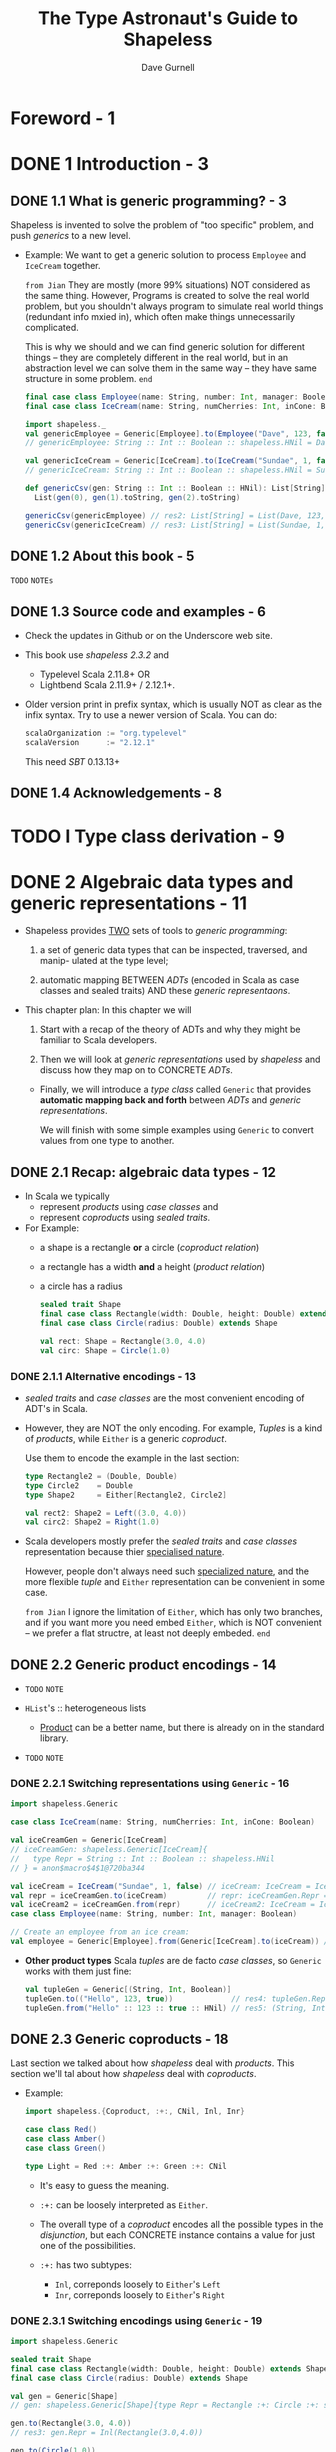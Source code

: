 #+TITLE: The Type Astronaut's Guide to Shapeless
#+AUTHOR: Dave Gurnell
#+FORWARD BY: Miles Sabin
#+COPYRIGHT: 2016 - April 2017
#+PUBLISHER: Underscore Consulting LLP, Brighton, UK.
#+STARTUP: entitiespretty

* Table of Contents                                      :TOC_4_org:noexport:
- [[Foreword - 1][Foreword - 1]]
- [[1 Introduction - 3][1 Introduction - 3]]
  - [[1.1 What is generic programming? - 3][1.1 What is generic programming? - 3]]
  - [[1.2 About this book - 5][1.2 About this book - 5]]
  - [[1.3 Source code and examples - 6][1.3 Source code and examples - 6]]
  - [[1.4 Acknowledgements - 8][1.4 Acknowledgements - 8]]
- [[I Type class derivation - 9][I Type class derivation - 9]]
- [[2 Algebraic data types and generic representations - 11][2 Algebraic data types and generic representations - 11]]
  - [[2.1 Recap: algebraic data types - 12][2.1 Recap: algebraic data types - 12]]
    - [[2.1.1 Alternative encodings - 13][2.1.1 Alternative encodings - 13]]
  - [[2.2 Generic product encodings - 14][2.2 Generic product encodings - 14]]
    - [[2.2.1 Switching representations using ~Generic~ - 16][2.2.1 Switching representations using ~Generic~ - 16]]
  - [[2.3 Generic coproducts - 18][2.3 Generic coproducts - 18]]
    - [[2.3.1 Switching encodings using ~Generic~ - 19][2.3.1 Switching encodings using ~Generic~ - 19]]
  - [[2.4 Summary - 19][2.4 Summary - 19]]
- [[3 Automatically deriving type class instances - 21][3 Automatically deriving type class instances - 21]]
  - [[3.1 Recap: type classes - 21][3.1 Recap: type classes - 21]]
    - [[3.1.1 Resolving instances - 23][3.1.1 Resolving instances - 23]]
    - [[3.1.2 Idiomatic type class definitions - 24][3.1.2 Idiomatic type class definitions - 24]]
  - [[3.2 Deriving instances for products - 26][3.2 Deriving instances for products - 26]]
    - [[3.2.1 Instances for ~HList~'s - 27][3.2.1 Instances for ~HList~'s - 27]]
    - [[3.2.2 Instances for concrete products - 28][3.2.2 Instances for concrete products - 28]]
    - [[3.2.3 So what are the downsides? - 31][3.2.3 So what are the downsides? - 31]]
  - [[3.3 Deriving instances for coproducts - 32][3.3 Deriving instances for coproducts - 32]]
    - [[3.3.1 Aligning CSV output - 34 =TODO=][3.3.1 Aligning CSV output - 34 =TODO=]]
  - [[3.4 Deriving instances for recursive types - 34][3.4 Deriving instances for recursive types - 34]]
    - [[3.4.1 Implicit divergence - 35][3.4.1 Implicit divergence - 35]]
    - [[3.4.2 ~Lazy~ - 36][3.4.2 ~Lazy~ - 36]]
  - [[3.5 Debugging implicit resolution - 37][3.5 Debugging implicit resolution - 37]]
    - [[3.5.1 Debugging using ~implicitly~ - 38][3.5.1 Debugging using ~implicitly~ - 38]]
    - [[3.5.2 Debugging using ~reify~ - 39][3.5.2 Debugging using ~reify~ - 39]]
  - [[3.6 Summary - 39][3.6 Summary - 39]]
- [[4 Working with types and implicits - 41][4 Working with types and implicits - 41]]
  - [[4.1 Dependent types - 41][4.1 Dependent types - 41]]
  - [[4.2 Dependently typed functions - 43][4.2 Dependently typed functions - 43]]
  - [[4.3 Chaining dependent functions - 47][4.3 Chaining dependent functions - 47]]
  - [[4.4 Summary - 49][4.4 Summary - 49]]
- [[5 Accessing names during implicit derivation - 51][5 Accessing names during implicit derivation - 51]]
  - [[5.1 Literal types - 51][5.1 Literal types - 51]]
  - [[5.2 Type tagging and phantom types - 54][5.2 Type tagging and phantom types - 54]]
    - [[5.2.1 Records and ~LabelledGeneric~ - 57][5.2.1 Records and ~LabelledGeneric~ - 57]]
  - [[5.3 Deriving product instances with ~LabelledGeneric~ - 57][5.3 Deriving product instances with ~LabelledGeneric~ - 57]]
    - [[5.3.1 Instances for ~HList~'s - 60][5.3.1 Instances for ~HList~'s - 60]]
    - [[5.3.2 Instances for concrete products - 62][5.3.2 Instances for concrete products - 62]]
  - [[5.4 Deriving coproduct instances with ~LabelledGeneric~ - 63][5.4 Deriving coproduct instances with ~LabelledGeneric~ - 63]]
  - [[5.5 Summary - 65][5.5 Summary - 65]]
- [[II Shapeless ops - 67][II Shapeless ops - 67]]
- [[6 Working with ~HList~'s and ~Coproduct~'s - 69][6 Working with ~HList~'s and ~Coproduct~'s - 69]]
  - [[6.1 Simple ops examples - 70][6.1 Simple ops examples - 70]]
  - [[6.2 Creating a custom op (the "lemma" pattern) - 71][6.2 Creating a custom op (the "lemma" pattern) - 71]]
  - [[6.3 Case study: case class migrations - 74][6.3 Case study: case class migrations - 74]]
    - [[6.3.1 The type class - 75][6.3.1 The type class - 75]]
    - [[6.3.2 Step 1. Removing fields - 75][6.3.2 Step 1. Removing fields - 75]]
    - [[6.3.3 Step 2. Reordering fields - 76][6.3.3 Step 2. Reordering fields - 76]]
    - [[6.3.4 Step 3. Adding new fields - 77][6.3.4 Step 3. Adding new fields - 77]]
  - [[6.4 Record ops - 80][6.4 Record ops - 80]]
    - [[6.4.1 Selecting fields - 81][6.4.1 Selecting fields - 81]]
    - [[6.4.2 Updating and removing fields - 81][6.4.2 Updating and removing fields - 81]]
    - [[6.4.3 Converting to a regular ~Map~ - 82][6.4.3 Converting to a regular ~Map~ - 82]]
    - [[6.4.4 Other operations - 82][6.4.4 Other operations - 82]]
  - [[6.5 Summary - 83][6.5 Summary - 83]]
- [[7 Functional operations on ~HList~'s - 85][7 Functional operations on ~HList~'s - 85]]
  - [[7.1 Motivation: mapping over an ~HList~ - 85][7.1 Motivation: mapping over an ~HList~ - 85]]
  - [[7.2 Polymorphic functions - 86][7.2 Polymorphic functions - 86]]
    - [[7.2.1 How ~Poly~ works - 86][7.2.1 How ~Poly~ works - 86]]
    - [[7.2.2 ~Poly~ syntax - 88][7.2.2 ~Poly~ syntax - 88]]
  - [[7.3 Mapping and flatMapping using ~Poly~ - 91][7.3 Mapping and flatMapping using ~Poly~ - 91]]
  - [[7.4 Folding using ~Poly~ - 93][7.4 Folding using ~Poly~ - 93]]
  - [[7.5 Defining type classes using ~Poly~ - 93][7.5 Defining type classes using ~Poly~ - 93]]
  - [[7.6 Summary - 95][7.6 Summary - 95]]
- [[8 Counting with types - 97][8 Counting with types - 97]]
  - [[8.1 Representing numbers as types - 97][8.1 Representing numbers as types - 97]]
  - [[8.2 Length of generic representations - 98][8.2 Length of generic representations - 98]]
  - [[8.3 Case study: random value generator - 100][8.3 Case study: random value generator - 100]]
    - [[8.3.1 Simple random values - 101][8.3.1 Simple random values - 101]]
    - [[8.3.2 Random products - 102][8.3.2 Random products - 102]]
    - [[8.3.3 Random coproducts - 102][8.3.3 Random coproducts - 102]]
  - [[8.4 Other opera ons involving ~Nat~ - 105][8.4 Other opera ons involving ~Nat~ - 105]]
  - [[8.5 Summary - 105][8.5 Summary - 105]]
- [[Prepare for launch! - 107][Prepare for launch! - 107]]

* Foreword - 1
* DONE 1 Introduction - 3
  CLOSED: [2018-10-28 Sun 12:27]
** DONE 1.1 What is generic programming? - 3
   CLOSED: [2018-10-28 Sun 12:16]
   Shapeless is invented to solve the problem of "too specific" problem, and push
   /generics/ to a new level.

   - Example:
     We want to get a generic solution to process ~Employee~ and ~IceCream~ together.

     =from Jian=
     They are mostly (more 99% situations) NOT considered as the same thing.
     However, Programs is created to solve the real world problem, but you
     shouldn't always program to simulate real world things (redundant info
     mxied in), which often make things unnecessarily complicated.

     This is why we should and we can find generic solution for different things
     -- they are completely different in the real world, but in an abstraction
     level we can solve them in the same way -- they have same structure in some
     problem.
     =end=

     #+BEGIN_SRC scala
       final case class Employee(name: String, number: Int, manager: Boolean)
       final case class IceCream(name: String, numCherries: Int, inCone: Boolean)

       import shapeless._
       val genericEmployee = Generic[Employee].to(Employee("Dave", 123, false))
       // genericEmployee: String :: Int :: Boolean :: shapeless.HNil = Dave :: 123 :: false :: HNil

       val genericIceCream = Generic[IceCream].to(IceCream("Sundae", 1, false))
       // genericIceCream: String :: Int :: Boolean :: shapeless.HNil = Sundae :: 1 :: false :: HNil

       def genericCsv(gen: String :: Int :: Boolean :: HNil): List[String] =
         List(gen(0), gen(1).toString, gen(2).toString)

       genericCsv(genericEmployee) // res2: List[String] = List(Dave, 123, false)
       genericCsv(genericIceCream) // res3: List[String] = List(Sundae, 1, false)
     #+END_SRC

** DONE 1.2 About this book - 5
   CLOSED: [2018-10-28 Sun 12:27]
   =TODO= =NOTEs=
** DONE 1.3 Source code and examples - 6
   CLOSED: [2018-10-28 Sun 12:26]
   - Check the updates in Github or on the Underscore web site.

   - This book use /shapeless 2.3.2/ and
     + Typelevel Scala 2.11.8+
       OR
     + Lightbend Scala 2.11.9+ / 2.12.1+.

   - Older version print in prefix syntax, which is usually NOT as clear as the
     infix syntax. Try to use a newer version of Scala.
     You can do:
     #+BEGIN_SRC scala
       scalaOrganization := "org.typelevel"
       scalaVersion      := "2.12.1"
     #+END_SRC
     This need /SBT/ 0.13.13+

** DONE 1.4 Acknowledgements - 8
   CLOSED: [2018-10-28 Sun 12:26]

* TODO I Type class derivation - 9
* DONE 2 Algebraic data types and generic representations - 11
  CLOSED: [2018-10-28 Sun 14:25]
  - Shapeless provides _TWO_ sets of tools to /generic programming/:
    1. a set of generic data types that can be inspected, traversed, and manip-
       ulated at the type level;

    2. automatic mapping
       BETWEEN
         /ADTs/ (encoded in Scala as case classes and sealed traits)
       AND
         these /generic representaons/.

  - This chapter plan:
    In this chapter we will
    1. Start with
       a recap of the theory of ADTs and why they might be familiar to Scala
       developers.

    2. Then
       we will look at /generic representations/ used by /shapeless/
       and
       discuss how they map on to CONCRETE /ADTs/.

    + Finally,
      we will introduce a /type class/ called ~Generic~ that provides *automatic
      mapping back and forth* between /ADTs/ and /generic representations/.

      We will finish with some simple examples using ~Generic~ to convert values
      from one type to another.

** DONE 2.1 Recap: algebraic data types - 12
   CLOSED: [2018-10-28 Sun 13:19]
   - In Scala we typically
     + represent /products/ using /case classes/
       and
     + represent /coproducts/ using /sealed traits/.

   - For Example:
     + a shape is a rectangle *or* a circle (/coproduct relation/)
     + a rectangle has a width *and* a height (/product relation/)
     + a circle has a radius

     #+BEGIN_SRC scala
       sealed trait Shape
       final case class Rectangle(width: Double, height: Double) extends Shape
       final case class Circle(radius: Double) extends Shape

       val rect: Shape = Rectangle(3.0, 4.0)
       val circ: Shape = Circle(1.0)
     #+END_SRC

*** DONE 2.1.1 Alternative encodings - 13
    CLOSED: [2018-10-28 Sun 13:19]
    - /sealed traits/ and /case classes/ are the most convenient encoding of ADT's in Scala.
      

    - However, they are NOT the only encoding. For example,
      /Tuples/ is a kind of /products/, while ~Either~ is a generic /coproduct/.

      Use them to encode the example in the last section:
      #+BEGIN_SRC scala
        type Rectangle2 = (Double, Double)
        type Circle2    = Double
        type Shape2     = Either[Rectangle2, Circle2]

        val rect2: Shape2 = Left((3.0, 4.0))
        val circ2: Shape2 = Right(1.0)
      #+END_SRC

    - Scala developers mostly prefer the /sealed traits/ and /case classes/
      representation because thier _specialised nature_.

      However, people don't always need such _specialized nature_, and the more
      flexible /tuple/ and ~Either~ representation can be convenient in some case.

      =from Jian= I ignore the limitation of ~Either~, which has only two branches,
      and if you want more you need embed ~Either~, which is NOT convenient --
      we prefer a flat structre, at least not deeply embeded.
      =end=

** DONE 2.2 Generic product encodings - 14
   CLOSED: [2018-10-28 Sun 13:42]
   - =TODO= =NOTE=

   - ~HList~'s :: heterogeneous lists
     + _Product_ can be a better name, but there is already on in the standard library.

   - =TODO= =NOTE=

*** DONE 2.2.1 Switching representations using ~Generic~ - 16
    CLOSED: [2018-10-28 Sun 14:22]
    #+BEGIN_SRC scala
      import shapeless.Generic

      case class IceCream(name: String, numCherries: Int, inCone: Boolean)

      val iceCreamGen = Generic[IceCream]
      // iceCreamGen: shapeless.Generic[IceCream]{
      //   type Repr = String :: Int :: Boolean :: shapeless.HNil
      // } = anon$macro$4$1@720ba344

      val iceCream = IceCream("Sundae", 1, false) // iceCream: IceCream = IceCream(Sundae,1,false)
      val repr = iceCreamGen.to(iceCream)         // repr: iceCreamGen.Repr = Sundae :: 1 :: false :: HNil
      val iceCream2 = iceCreamGen.from(repr)      // iceCream2: IceCream = IceCream(Sundae,1,false)
      case class Employee(name: String, number: Int, manager: Boolean)

      // Create an employee from an ice cream:
      val employee = Generic[Employee].from(Generic[IceCream].to(iceCream)) // employee: Employee = Employee(Sundae,1,false)
    #+END_SRC

    - *Other product types*
      Scala /tuples/ are de facto /case classes/, so ~Generic~ works with them
      just fine:

      #+BEGIN_SRC scala
        val tupleGen = Generic[(String, Int, Boolean)]
        tupleGen.to(("Hello", 123, true))             // res4: tupleGen.Repr = Hello :: 123 :: true :: HNil
        tupleGen.from("Hello" :: 123 :: true :: HNil) // res5: (String, Int, Boolean) = (Hello,123,true)
      #+END_SRC

** DONE 2.3 Generic coproducts - 18
   CLOSED: [2018-10-28 Sun 14:22]
   Last section we talked about how /shapeless/ deal with /products/.
   This section we'll tal about how /shapeless/ deal with /coproducts/.

   - Example:
     #+BEGIN_SRC scala
       import shapeless.{Coproduct, :+:, CNil, Inl, Inr}

       case class Red()
       case class Amber()
       case class Green()

       type Light = Red :+: Amber :+: Green :+: CNil
     #+END_SRC

     + It's easy to guess the meaning.

     + ~:+:~ can be loosely interpreted as ~Either~.

     + The overall type of a /coproduct/ encodes all the possible types in the
       /disjunction/, but each CONCRETE instance contains a value for just one
       of the possibilities.

     + ~:+:~ has two subtypes:
       * ~Inl~, correponds loosely to ~Either~'s ~Left~
       * ~Inr~, correponds loosely to ~Either~'s ~Right~

*** DONE 2.3.1 Switching encodings using ~Generic~ - 19
    CLOSED: [2018-10-28 Sun 14:22]
    #+BEGIN_SRC scala
      import shapeless.Generic

      sealed trait Shape
      final case class Rectangle(width: Double, height: Double) extends Shape
      final case class Circle(radius: Double) extends Shape

      val gen = Generic[Shape]
      // gen: shapeless.Generic[Shape]{type Repr = Rectangle :+: Circle :+: shapeless.CNil} = anon$macro$1$1@1dd1a68a

      gen.to(Rectangle(3.0, 4.0))
      // res3: gen.Repr = Inl(Rectangle(3.0,4.0))

      gen.to(Circle(1.0))
      // res4: gen.Repr = Inr(Inl(Circle(1.0)))
    #+END_SRC

    =from Jian= How to use the /coproducts/? In the first glance, the
    ~Inr(Inl(Circle(1.0)))~ does NOT seem easy to use.
    =end=

** DONE 2.4 Summary - 19
   CLOSED: [2018-10-28 Sun 14:25]
   - =TODO= =NOTE=

   - The real power of ~HList~'s and ~Coproduct~'s comes from their recursive
     structure.

     We can write code to traverse representations and calculate values from
     their constituent elements.

     In the next chapter we will look at our first real use case: automa cally
     deriving type class instances.

   - =TODO= =NOTE=

* TODO 3 Automatically deriving type class instances - 21
  In this chapter we will look at our first serious use case:
  /automatic derivation/ of /type class/ instances.

** DONE 3.1 Recap: type classes - 21
   CLOSED: [2018-10-31 Wed 02:37]
   - In Haskell, /type class/ is a built-in syntax and feature.
     In Scala, /type class/ is a pattern, which can do similar things as in Haskell.

   - Scala type class :: a /parameterised trait/ representing some sort of general
        functionality that we would like to apply to a wide range of types.

   - For example,
     #+BEGIN_SRC scala
       // Turn a value of type `A` into a row of cells in a CSV file:
       trait CsvEncoder[A] {
         def encode(value: A): List[String]
       }
     #+END_SRC

   - Implement a /type class/ with /instances/ for EACH /type/ we care about.

     You usually have two ways to place these /type class instances/:
     + In the /type class/'s /companion object/:
       Then the /instances/ are automatically be in scope.

     + In a separate library object for the user to *import manually*:
       #+BEGIN_SRC scala
         // Custom data type:
         case class Employee(name: String, number: Int, manager: Boolean)

         // CsvEncoder instance for the custom data type:
         implicit val employeeEncoder: CsvEncoder[Employee] =
           new CsvEncoder[Employee] {
             def encode(e: Employee): List[String] =
               List(
                 e.name,
                 e.number.toString,
                 if (e.manager) "yes" else "no"
               )
           }
       #+END_SRC

   - Use the ~Employee~ type class instance of ~CsvEncoder~:
     #+BEGIN_SRC scala
       def writeCsv[A](values: List[A])(implicit enc: CsvEncoder[A]): String =
         values.map { value =>
           enc.encode(value).mkString(",")
         }.mkString("\n")
     #+END_SRC

     ~writeCsv~ can be applied to any type ~A~, if ~A~ has a _implicit_
     /type class instance/ of ~CsvEncoder~.

*** DONE 3.1.1 Resolving instances - 23
    CLOSED: [2018-10-31 Wed 01:56]
    /Type classes/ are very flexible
    BUT they REQUIRE us to define /instances/ for _EVERY type_ we care about.
      Fortunately, the Scala compiler has a few tricks to *resolve* /instances/
    for us given sets of _user-defined rules_, which means the _implicit_ building
    blocks -- for example, if we know the ~CsvEncoder~'s for type ~A~ and ~B~,
    it is easy to create ~CsvEncoder[(A, B)]~. The ~implicit CsvEncoder[A]~ and
    ~implicit CsvEncoder[B]~ are the *user-defined rules* above. Then the
    compiler can do the *implicit resolution*, which is the behaviour that makes
    the /type class pattern/ so powerful in Scala.

    #+BEGIN_SRC scala
      implicit def pairEncoder[A, B](
        implicit
          aEncoder: CsvEncoder[A],
          bEncoder: CsvEncoder[B]
      ): CsvEncoder[(A, B)] =
        new CsvEncoder[(A, B)] {
          def encode(pair: (A, B)): List[String] = {
            val (a, b) = pair
            aEncoder.encode(a) ++ bEncoder.encode(b)
          }
        }
    #+END_SRC

    - Until here, there is nothing about our /Shapeless/.

      However, when using this /type class pattern/, we find we repeatedly
      manually pull apart our /case classes/ and /sealed traits/. 
        We are required to define /instances for ADTs/ *by hand*.

      _Shapeless' generic representations change all of this, allowing us to
      *derive instances for any ADT FOR FREE*._
      =from Jian= This is one of the most important point of /Shapeless/!!!

*** DONE 3.1.2 Idiomatic type class definitions - 24
    CLOSED: [2018-10-31 Wed 02:36]
    The commonly accepted *idiomatic style* for _type class definitions_
    INCLUDES _a /companion object/ containing some /standard methods/._

    For example,
    #+BEGIN_SRC scala
      object CsvEncoder {
        // "Summoner" method
        def apply[A](implicit enc: CsvEncoder[A]): CsvEncoder[A] =
          enc

        // "Constructor" method
        def instance[A](func: A => List[String]): CsvEncoder[A] =
          new CsvEncoder[A] {
            def encode(value: A): List[String] =
              func(value)
          }

        // Globally visible type class instances
      }
    #+END_SRC

    - ~apply~, known as a /summoner/ or /materializer/, allows us to *summon*
      a /type class instance/ given a /target type/. For example,
      ~CsvEncoder[IceCream]~

      You may this it is the same as the standard libary ~implicitly~ /method/.
      In simple cases, you are right.

      See Sectoin 4.2:
      When working with /shapeless/ we encounter situations where ~implicitly~
      *DOES NOT infer types correctly* (this is even bad than telling the user
      it CANNOT infer).
        However, *we can always define a /summoner/ method to do the right
      thing*. _This is one of the most important reason why we think it's worth
      writing one for *EVERY* /type class/ we create_
        
    - ~the~ =TODO= =TODO= =TODO=
      We can also use a special method from /shapeless/ called ~the~ (more on
      this later =TODO=):
      #+BEGIN_SRC scala
        import shapeless._

        the[CsvEncoder[IceCream]]
        // res0: CsvEncoder[IceCream] = $anon$1@4c7483e6
      #+END_SRC
      =TODO= =???= =???= =???=

    - ~instance~, sometimes named ~pure~, provides a terse syntax for *creating*
      new /type class instances/, *reducing the boilerplate* of /anonymous
      class/ syntax:
      + Without it:
        #+BEGIN_SRC scala
          implicit val booleanEncoder: CsvEncoder[Boolean] =
            new CsvEncoder[Boolean] {
              def encode(b: Boolean): List[String] =
                if(b) List("yes") else List("no")
            }
        #+END_SRC

      + With it:
        #+BEGIN_SRC scala
          implicit val booleanEncoder: CsvEncoder[Boolean] =
            instance(b => List(if (b) "yes" else "no"))
        #+END_SRC


    - Mostly in this book we describe definitions outside of their context in the
      /companion object/.

      This does _NOT_ mean we prefer that usage. The only reason is the limitation
      of this book typesetting, which prevent us to write long singletons with
      method methods.

** DONE 3.2 Deriving instances for products - 26
   CLOSED: [2018-11-01 Thu 22:48]
   Use /shapeless/ to *derive* /type class instances/ for /product types/ (i.e.
   /case classes/).

   - We'll use _two_ *intuitions*:
     1. If we have /type class instances/ for the *head* and *tail* of an ~HList~,
        we can derive an instance for the whole ~HList~.

     2. If we have a _case class A_, a ~Generic[A]~, and a /type class instance/
        for the generic's ~Repr~,
        _we can combine them to create an /instance/ for ~A~._

   - Take ~CsvEncoder~ and ~IceCream~ as examples:
     + ~IceCream~ has a generic ~Repr~ of type
       ~String :: Int :: Boolean :: HNil~.

     + The ~Repr~ is made up of a ~String~, an ~Int~, a ~Boolean~, and an ~HNil~.
       If we have ~CsvEncoder~'s for these types, we can create an encoder for the
       whole thing.

     + If we can derive a ~CsvEncoder~ for the ~Repr~, we can create one for ~IceCream~.

*** DONE 3.2.1 Instances for ~HList~'s - 27
    CLOSED: [2018-11-01 Thu 15:56]
    1. We have the building blocks:
       #+BEGIN_SRC scala
         def createEncoder[A](func: A => List[String]): CsvEncoder[A] =
           new CsvEncoder[A] {
             def encode(value: A): List[String] = func(value)
           }

         implicit val stringEncoder: CsvEncoder[String] =
           createEncoder(str => List(str))

         implicit val intEncoder: CsvEncoder[Int] =
           createEncoder(num => List(num.toString))

         implicit val booleanEncoder: CsvEncoder[Boolean] =
           createEncoder(bool => List(if (bool) "yes" else "no"))
       #+END_SRC

    2. Combine the building blocks above to create an encoder for our ~HList~.
       #+BEGIN_SRC scala
         import shapeless.{HList, ::, HNil}

         implicit val hnilEncoder: CsvEncoder[HNil] =
           createEncoder(hnil => Nil)

         implicit def hlistEncoder[H, T <: HList](
           implicit
             hEncoder: CsvEncoder[H],
           tEncoder: CsvEncoder[T]
         ): CsvEncoder[H :: T] =
           createEncoder {
             case h :: t => hEncoder.encode(h) ++ tEncoder.encode(t)
           }
       #+END_SRC

*** DONE 3.2.2 Instances for concrete products - 28
    CLOSED: [2018-11-01 Thu 22:35]
    - We can combine
      1. our _derivation rules_ for ~HList~'s
         with
      2. an /instance/ of ~Generic~ to produce a ~CsvEncoder[IceCream]~ for:

      #+BEGIN_SRC scala
        import shapeless.Generic

        implicit val iceCreamEncoder: CsvEncoder[IceCream] = {
          val gen = Generic[IceCream]
          val enc = CsvEncoder[gen.Repr]
          createEncoder(iceCream => enc.encode(gen.to(iceCream)))
        }
      #+END_SRC

      Use it
      #+BEGIN_SRC scala
        writeCsv(iceCreams)
        // res11: String =
        // Sundae, 1, no
        // Cornetto, 0, yes
        // Banana Split, 0, no
      #+END_SRC

    - We can generalize the encoder above to other types.
      The code is a little tricky.
      + At the beginning, you may want to write:
        #+BEGIN_SRC scala
          implicit def genericEncoder[A](
            implicit
              gen: Generic[A],
            enc: CsvEncoder[gen.Repr],
            ): CsvEncoder[A] =
            createEncoder(a => enc.encode(gen.to(a)))
        #+END_SRC

        _You *CAN'T* do this!!!_

        If you try to compile this code, you will see _error message_ about
        /scope/ -- you *CAN'T reference* /type members/ of one parameter from
        another parameter _in the same block_.

      + The _TRICK_ to solving this:
        * *introduce* a *new* /type parameter/ to our /method/
          and
        * *refer to* it in _EACH_ of the /associated value parameters/.

        #+BEGIN_SRC scala
          implicit def genericEncoder[A, R](
            implicit
              gen: Generic[A] { type Repr = R},
              enc: CsvEncoder[R],
            ): CsvEncoder[A] =
            createEncoder(a => enc.encode(gen.to(a)))
        #+END_SRC

    - xxxxx =TODO=

    - Check the compiler expansion, you'll see how much these functions do:

      you may call ~writeCsv(iceCreams)~,

      which is actually (after compiler expansion)
      #+BEGIN_SRC scala
        writeCsv(iceCreams)(
          genericEncoder(
            Generic[IceCream],
            hlistEncoder(stringEncoder,
                         hlistEncoder(intEncoder,
                                      hlistEncoder(booleanEncoder, hnilEncoder)))))
      #+END_SRC

      NO ONE wants to write the latter one!!!

    - ~Aux~ type aliases
      ~Generic[A] { type Repr = R }~ is verbose!

      #+BEGIN_SRC scala
        package shapeless

        object Generic {
          type Aux[A, R] = Generic[A] { type Repr = R }
        }
      #+END_SRC

      Using this alias we can write more readable code:
      #+BEGIN_SRC scala
        implicit def genericEncoder[A, R](
          implicit
            gen: Generic.Aux[A, R]
            env: CsvEncoder[R]
        ): CsvEncoder[A] =
          createEncoder(a => env.encode(gen.to(a)))
      #+END_SRC

      NO semantics changes, only create and use a more readable alias.

*** DONE 3.2.3 So what are the downsides? - 31
    CLOSED: [2018-11-01 Thu 22:48]
    Downside: if things go wrong, the compiler is NOT great at telling us WHY.
    
    Examples:
    - If you don't have an instance of ~Generic~, the error message is relatively
      not hard to understand.

    - If you don't have one encoder for your ADT, you'll see a more confusing
      error message.

      The reason why it is confusing is that all the compiler knows is it tried
      a lot of combinations of /implicits/ and could NOT make them work. It has
      NO idea which combination came closest to the desired result, so it can't
      tell us where sources(s) of failure lie.

    - See Section 3.5 for degugging techniques!!!

** DONE 3.3 Deriving instances for coproducts - 32
   CLOSED: [2018-11-02 Fri 00:41]
   In this section, we'll apply the same patterns in the last section to
   /coproducts/.

   Use the shape ADT as an example:
   #+BEGIN_SRC scala
     sealed trait Shape
     final case class Rectangle(width: Double, height: Double) extends Shape
     final case class Circle(radius: Double) extends Shape
   #+END_SRC

   - In Section 3.2.2 we defined product encoders for ~Rectangle~ and ~Circle~.
     Now, to write generic ~CsvEncoder~ for ~:+:~ and ~CNil~ (=from Jian= then
     we can complete this /coproduct/ ~Rectangle :+: Circle :+: CNil~), we can
     use the same principles we used for ~HLists~:
     #+BEGIN_SRC scala
       import shapeless.{Coproduct, :+:, CNil, Inl, Inr}

       implicit val cnilEncoder: CsvEncoder[CNil] =
         createEncoder(cnil => throw new Exception("Inconceivable!"))

       implicit def coproductEncoder[H, T <: Coproduct](
         implicit
           hEncoder: CsvEncoder[H],
           tEncoder: CsvEncoder[T]
       ): CsvEncoder[H :+: T] = createEncoder {
         case Inl(h) => hEncoder.encode(h)
         case Inr(t) => tEncoder.encode(t)
       }
     #+END_SRC

     Two key points:
     + Because /Coproduct/'s are /disjunctions of types/, the encoder for ~:+:~
       has to choose whether to encode a left or right value.
         We pattern match on the two subtypes of ~:+:~, which are ~Inl~ for left
       and ~Inr~ for right.
       =TODO=
       =TODO= REVIEW /coproduct/ in chapter 2. =TODO=
       =TODO=

     + We can't create values of type ~CNil~, and we can *never* reach the
       /exception/ of the ~cnilEncoder~.

   - Now we can serialize a list of /shapes/:
     #+BEGIN_SRC scala
       val shapes: List[Shape] = List(
         Rectangle(3.0, 4.0),
         Circle(1.0)
       )

       implicit val doubleEncoder: CsvEncoder[Double] =
         createEncoder(d => List(d.toString))

       writeCsv(shapes)
       // 3.0,4.0
       // 1.0
     #+END_SRC

   - *SI-7046 and you*
     SI-7046 is a a Scala compiler bug that can cause /coproduct generic resolution/
     to *fail*. The bug causes certain parts of the /macro API/.

     =TODO= Details =NOTE=

     Use *Lightbend Scala 2.11.9+* or *Typelevel Scala 2.11.8+*

*** TODO 3.3.1 Aligning CSV output - 34 =TODO=
    The examples repo linked in Section 1.3 contains a complete implementation
    of ~CsvEncoder~ that addresses this problem.
    =TODO=

** TODO 3.4 Deriving instances for recursive types - 34
*** 3.4.1 Implicit divergence - 35
*** 3.4.2 ~Lazy~ - 36

** TODO 3.5 Debugging implicit resolution - 37
*** 3.5.1 Debugging using ~implicitly~ - 38
*** 3.5.2 Debugging using ~reify~ - 39

** TODO 3.6 Summary - 39

* TODO 4 Working with types and implicits - 41
  - _In the LAST chapter_
    we saw ONE OF THE MOST _compelling use cases_ for /shapeless/:
    automatically deriving /type class instances/. There are plenty of even more
    powerful examples coming later.

    + _In THIS chapter_
      However, before we move on, we should take time to
      * *discuss* some theory we've skipped over
        AND
      * *establish* a set of *PATTERNS for writing and debugging* type- and
        implicit-heavy code.

** DONE 4.1 Dependent types - 41
   CLOSED: [2018-11-03 Sat 23:42]
   - *DONE*:
     Last chapter we spent a lot of time using ~Generic~, the type class for mapping
     ADT types to generic representations.

   - *NOT DONE*
     However, we haven't yet discussed an important bit of theory that underpins
     ~Generic~ and MUCH of /shapeless/:
     *dependent types*.

   - Illustration to /dependent types/:
     #+BEGIN_SRC scala
       import shapeless.Generic

       def getRepr[A](value: A)(implicit gen: Generic[A]) =
         gen.to(value)
     #+END_SRC

     + Q :: What is the type of the result of invocation of ~getRepr~?

     + A :: It depends on the the input ~value~ type (but not the ~A~, ~value~'s
            type, itself).

     + Examples:
       #+BEGIN_SRC scala
         case class Vec(x: Int, y: Int)
         case class Rect(origin: Vec, size: Vec)

         getRepr(Vec(1, 2))
         // res1: Int :: Int :: shapeless.HNil = 1 :: 2 :: HNil

         getRepr(Rect(Vec(1, 2), Vec(5, 5)))
         // res2: Vec :: Vec :: shapeless.HNil = Vec(0, 0) :: Vec(5, 5) :: HNil
       #+END_SRC

   - How about write the write the /dependent type/ explicitly, make it independent?
     + Q :: What if the ~Generic~ is defined as ~trait Generic2[A, Repr]~?
            Then the ~getRepr~:
            #+BEGIN_SRC scala
              trait Generic2[A, Repr]

              def getRepr2[A, R](value: A)(implicit generic: Generic2[A, R]): R =
                ???
            #+END_SRC

     + A :: Then we would have to pass the desired value of ~Repr~ to ~getRepr~ as
            a type parameter, effectively making ~getRepr~ useless.

   - From the examples above, the intuitive take-away from this is that =IMPORANT=
     + /type parameters/ are useful as "input"
     + /type members/ are useful as "outputs".

** DONE 4.2 Dependently typed functions - 43
   CLOSED: [2018-11-04 Sun 01:21]
   - /Shapeless/ uses /dependent types/ _ALL OVER THE PLACE_:
     in ~Generic~ , in ~Witness~ (which we will see in the next chapter), and in
     a host of other “ops” type classes that we will survey in Part II of this
     guide. =TODO= =TODO= =TODO=

   - Examples:
     + /Shapeless/ provides a type class called ~Last~
       #+BEGIN_SRC scala
         package shapeless.ops.hlist

         trait Last[L <: HList] {
           type Out
           def apply(in: L): Out
         }
       #+END_SRC

       1. Sommon instances (by feeding in types):
          #+BEGIN_SRC scala
            import shapeless.{HList, ::, HNil}

            import shapeless.ops.hlist.Last

            val last1 = Last[String :: Int :: HNil]
            // last1: shapeless.ops.hlist.Last[String :: Int :: shapeless.HNil]{
            //   type Out = Int} = shapeless.ops.hlist$Last$anon$34@1aaa7b64

            val last2 = Last[Int :: String :: HNil]
            // last2: shapeless.ops.hlist.Last[Int :: String :: shapeless.HNil]{
            //   type Out = String} = shapeless.ops.hlist$Last$anon$34@576e0a24
          #+END_SRC

       2. Once we have sommoned instances of ~Last~, we can use them at the value
          level via their ~apply~ /methods/:
          #+BEGIN_SRC scala
            last1("foo" :: 123 :: HNil)
            // res1: last1.Out = 123

            last2(321 :: "bar" :: HNil)
            // res2: last2.Out = bar
          #+END_SRC

     + We get *TWO forms of protection against errors*.
       * The /implicits/ defined for ~Last~ ensure
         we can ONLY /sommon instances/
         if the input ~HList~ has at least one element:
         #+BEGIN_SRC scala
           Last[HNil]
           // <console>:15: error: Implicit not found: shapeless.Ops.Last[
           //   shapeless.HNil]. shapeless.HNil is empty, so there is no last
           //   element.
           //        Last[HNil]
           //            ^
         #+END_SRC

       * _The /type parameters/ on the /instances/ of_ ~Last~
         check whether we pass in the EXPECTED TYPE of ~HList~:
         #+BEGIN_SRC scala
           last1(321 :: "bar" :: HNil)
           // <console>:16: error: type mismatch;
           // found   : Int :: String :: shapeless.HNil
           // required: String :: Int :: shapeless.HNil
           //       last1(321 :: "bar" :: HNil)
           //                 ^
         #+END_SRC

   - As a further example, let's implement our own /type class/, called ~Second~,
     that returns _the second element_ in an ~HList~:
     #+BEGIN_SRC scala
       trait Second[L <: HList] {
         type Out
         def apply(value: L): Out
       }

       object Second {
         type Aux[L <: HList, O] = Second[L] { type Out = O }

         def apply[L <: HList](implicit inst: Second[L]): Aux[L, inst.Out] =
           inst
       }
     #+END_SRC

     + =Re-Read=
       This code uses the *idiomatic layout* described in _Section 3.1.2_:
       define the ~Aux~ type in the companion object beside the standard ~apply~
       /method/ for /summoning instances/.

     + We only need a single instance, defined for ~HList~'s of _at least two
       elements_:
       #+BEGIN_SRC scala
         import Second._

         implicit def hlistSecond[A, B, Rest <: HList]: Aux[A :: B :: Rest, B] =
           new Second[A :: B :: Rest] {
             type Out = B
             def apply(value: A :: B :: Rest): B =
               value.tail.head
           }
       #+END_SRC

       * ~Second~, like ~Last~, can help us to avoid errors with wrong types in
         compile time. For example, when an ~Hlist~ contains _less than_ 2
         elements.

   - *Summoner methods versous ~implicitly~ versus ~the~\nbsp{}*
     + Note that the return type on ~apply~ is ~Aux[L, O]~, NOT ~Second[L]~.
       This is important. _Using ~Aux~ ensures the ~apply~ method *does not
       erase* the type members on summoned instances._
       #+BEGIN_SRC scala
         Last[String :: Int :: HNil]
         // res7: shapeless.ops.hlist.Last[String :: Int :: shapeless.
         //  HNil]{type Out = Int} = shapeless.ops.hlist$Last$$anon$34@373aeeac
       #+END_SRC
       * Have the ~{type Out = Int}~ part.

     + If we define the return type as ~Second[L]~, the ~Out~ type member will
       be *erased from the return type* and the /type class/ will *NOT* work
       correctly. _The ~implicitly~ /method/ from ~scala.Predef~ has this
       behaviour._
       #+BEGIN_SRC scala
         implicitly[Last[String :: Int :: HNil]]
         // res6: shapeless.ops.hlist.Last[String :: Int :: shapeless.
         //   HNil] = shapeless.ops.hlist$Last$$anon$34@771f63ea
       #+END_SRC
       * *NOT* have the ~{type Out = Int}~ part.

     + Summary,
       for this reason, _we should avoid ~implicitly~ when working with /dependently
       typed functions/._

       * Q :: How to avoid?

       * A :: Use either /custom summoner methods/, or we can use the ~the~ /method/
              of /Shapeless/:
              #+BEGIN_SRC scala
                import shapeless._

                the[Last[String :: Int :: HNil]]
                // res8: shapeless.ops.hlist.Last[String :: Int :: shapeless.
                //   HNil]{type Out = Int} = shapeless.ops.
                //   hlist$Last$$anon$34@648e0543
              #+END_SRC

** TODO 4.3 Chaining dependent functions - 47
   We can *chain* /dependently typed functions/.

   - To *chain* them, you need to take care the problem we met in Section 3.2.2:
     + Wrong:
       #+BEGIN_SRC scala
         def lastField[A](input: A)(
           implicit
             gen: Generic[A],
             last: Last[gen.Repr]
         ): last.Out = last.apply(gen.to(input))
         // <console>:28: error: illegal dependent method type: parameter may
         //   only be referenced in a subsequent parameter section
         //          gen: Generic[A],
         //          ^
       #+END_SRC

     + Right
       #+BEGIN_SRC scala
         def lastField[A, Repr <: HList](input: A)(
           implicit
             gen: Generic.Aux[A, Repr],
             last: Last[Repr]
         ): last.Out = last.apply(gen.to(input))

         lastField(Rect(Vec(1, 2), Vec(3, 4)))
         // res14: Vec = Vec(3,4)
       #+END_SRC

   - =TODO=
   - =TODO=
   - =TODO=

** TODO 4.4 Summary - 49
   =IMPORANT= =TODO=
   =IMPORANT= =TODO=
   =IMPORANT= =TODO=
   =IMPORANT= =TODO=

* TODO 5 Accessing names during implicit derivation - 51
  - Often, the /type class instances/ we define need access to *more than* just
    /types/.

    In this chapter we will look at a variant of ~Generic~ called ~LabelledGeneric~
    that gives us access to /field names/ and /type names/.

  - Prerequisite: To begin with we have some theory to cover.

    ~LabelledGeneric~ uses some *clever techniques* to expose _name information_ =TODO=
    at the _type level_. To understand these techniques we must discuss
    + /literal types/
    + /singleton types/
    + /phantom types/
    + /type tagging/

** DONE 5.1 Literal types - 51
   CLOSED: [2018-11-11 Sun 03:48]
   - A Scala value may have multiple types.
     =from Jian= consider its the /class/, /superclass/, and /trait(s)/.

     For example, "hello" has at least THREE /types/: ~String~, ~AnyRef~, and ~Any~.
     + footnote:
       Here we ignore the ~Serializable~ and ~Comparable~,
       =from Jian= only mention the most concrete one, and the most general ones.

   - Interestingly, ~"hello"~ also has another type:
     a *singleton type* that belongs exclusively to that one value.

     For example,
     ~object Foo~ has type ~Foo.type~, and ~Foo~ is the only value of type
     ~Foo.type~.

   - literal type :: /Singleton types/ applied to /literal values/.

   - /Literal types/ have existed in Scala for a long me, but we don't normally
     interact with them
     *BECAUSE the _DEFAULT behaviour_ of the compiler is to "widen" literals to
     their nearest /non-singleton type/.*
     =from Jian= NOT only "widen", but "widen" to /non-singleton type/.

     For example, these two expressions are _essentially equivalent_:
     #+BEGIN_SRC scala
       "hello"  // type is widened
       // res4: String = hello

       ("hello" : String)
       // res4: String = hello
     #+END_SRC

   - Shapeless provides a few tools for working with /literal types/.
     + The ~narrow~ /macro/:
       Convert a /literal expression/ to a /singleton-typed literal expression/.
       #+BEGIN_SRC scala
         import shapeless.syntax.singleton._

         var x = 42.narrow
         // x: Int(42) = 42

         /* Compile Error */
         x = 43
         // <console>:16: error: type mismatch:
         // found   : Int(42)
         // required: Int(43)
         //       x = 43
         //           ^
       #+END_SRC
       * If we operate on ~x~, a /non-singleton type/ comes back.
         #+BEGIN_SRC scala
           x + 1
           // res6: Int = 43
         #+END_SRC

   - We can use ~narrow~ on ANY /literal/ in Scala:
     #+BEGIN_SRC scala
       1.narrow
       // res7: Int(1) = 1

       true.narrow
       // res8: Boolean(true) = true

       "hello".narrow
       // res9: String("hello") = hello

       // and so on...
     #+END_SRC

   - We *CANNOT* use ~narrow~ on /compound expressions/:
     #+BEGIN_SRC scala
       math.sqrt(4).narrow
       // <console>:17: error: Expression scala.math.`package`.sqrt(4.0) does
       //    not evaluate to a constant or a stable reference value
       //        math.sqrt(4.0).narrow
       //                 ^
       // <console>:17: error: value narrow is not a member of Double
       //        math.sqrt(4.0).narrow
       //                       ^
     #+END_SRC

   - *Literal types in Scala*
     Since Lightbend Scala 2.12.1, Lightbend Scala 2.11.9, and TypeLevel Scala
     2.11.8, we have _DIRECT_ syntax support for /literal types/:
     Use the ~-Yliteral-types~ /compiler option/ and you'll see
     #+BEGIN_SRC scala
       val theAnswer: 42 = 42
       // theAnswer: 42 = 42
     #+END_SRC
     
     Here the ~42~ after ~:~ is the same as the ~Int(42)~ after ~:~ we saw.

     You still see the ~Int(42)~ in output for legacy reasons, but the canonical
     syntax going forward is 42.

** DONE 5.2 Type tagging and phantom types - 54
   CLOSED: [2018-11-12 Mon 21:58]
   - Shapeless uses /literal types/ to *model* the _names_ of _fields_ in /case
     classes/.

     + It does this by “tagging” the types of the fields with the literal types
       of their names.

   - phantom type :: types with _NO_ /run-time semantics/.
     + For example, the ~Serializable~ and ~Cloneable~ in Java.

   - Before we see how shapeless does this, we'll do it ourselves to show that
     there's _no magic (well... minimal magic, at any rate)_.

     + Suppose we have a number: ~val number = 42~
       * This number is an ~Int~ in two worlds: =from Jian= Better words???
         - /Runtime/:
           the acutual value ~42~ of type ~Int~

         - /Compile time/:
           its type is used
           + to calculate which pieces of code work togehter
             and
           + to search for /implicits/.

       * We can modify the type of number at /compile time/ *without modifying*
         its /runtime/ behaviour by "tagging" it with a /phantom type/.
         #+BEGIN_SRC scala
           trait Cherries

           val numCherries = number.asInstanceOf[Int with Cherries]
         #+END_SRC

         Shapeless uses this trick to *tag* /fields/ and /subtypes/ in an ADT
         with the /singleton types/ of their names.

   - The Shapeless way of doing the _tagging_:
     + The mostly used syntax:
       #+BEGIN_SRC scala
         import shapeless.labelled.{KeyTag, FieldType}
         import shapeless.syntax.singleton._
  
         val someNumber = 123
         val numCherries = "numCherries" ->> someNumber
         // numCherries: Int with shapeless.labelled.KeyTag[String("numCherries"), Int] = 123
       #+END_SRC
       The _tagged type_ is ~KeyTag["numCherries", Int]~

     + The second syntax:
       takes the /tag/ as a /type/ _RATHER THAN_ a /literal value/.

       This is useful
       when we know what /tag/ to use
       but _do NOT have the ability to write specific literals_ in our code:
       #+BEGIN_SRC scala
         import shapeless.labelled.field

         field[Cherries](123)
         // res11: shapeless.labelled.FieldType[Cherries,Int] = 123
       #+END_SRC

       Here ~FieldType~ is a type alias:
       ~type FieldType[K, V] = V with KeyTag[K, V]~

     =TODO=
     As we'll see in a moment, shapeless uses this mechanism to *tag* /fields/
     and /subtypes/ with _their names_ in our source code.
     =TODO= =TODO=

   - The /tag/ encodes both _the NAME and TYPE of the field_,
     the combination of which is useful when searching for entries in a ~Repr~
     using /implicit resolution/. =TODO= =???= =???=

   - How to convert /tags/ to values we can use at /runtime/?
     + Answer:
       Use the /type class/ ~Witness~ for this purpose.
       =TODO= footnote: borrowed fro math - check the wiki page of Witness in Math.

     + We can combine ~Withness~ and ~FieldType~ and get something very compelling
       -- the ABILITY to *extract the /field name/ from a /tagged field/.*
       #+BEGIN_SRC scala
         import shapeless.Witness

         val numCherries = "numCherries" ->> 123

         def getFieldName[K, V](value: FieldType[K, V])
             (implicit witness: Witness.Aux[K]): K =
           witness.value

         getFieldName(numCherries)
         // res13: String = numCherries

         // Get the untagged type of a tagged value:
         def getFieldValue[K, V](value: FieldType[K, V]): V =
           value

         getFieldValue(numCherries)
         // res15: Int = 123
       #+END_SRC

   - (Shapeless) records :: ~HList~ of _tagged elements_.

   - /Records/ has some of the properties of a /map/.
     We can
     + *reference* /fields/ _by_ /tag/,
     + *manipulate* and *replace* them,
     + *maintain* ALL of the /type and naming information/ along the way.

*** DONE 5.2.1 Records and ~LabelledGeneric~ - 57
    CLOSED: [2018-11-12 Mon 21:58]
    - Repeat:
      /Records/ are ~HList~ of /tagged elements/.
      For example,
      #+BEGIN_SRC scala
        import shapeless.{HList, ::, HNil}

        val garfield = {"cat" ->> "Garfield"} :: {"orange" ->> true} :: HNil

        // Not from the compiler, just for clarify:
        //
        // FieldType["cat",    String]  ::
        // FieldType["orange", Boolean] ::
        // HNil
      #+END_SRC

    - =TODO=
      We don't need to go into depth regarding /records/ here;
      suffice to say that records are the generic representation used by
      ~LabelledGeneric~.

      ~LabelledGeneric~ *tags* EACH item in a /product/ or /coproduct/ with the
      corresponding /field/ or /type name/ from the concrete ADT (although the
      names are represented as /Symbols/ , *NOT* /Strings/).

    - =TODO=
      Shapeless provides a suite of Map-like operations on /records/,
      some of which we'll cover in Section 6.4.

    - =TODO=
      For now, let's derive some /type classes/ suing ~LabelledGeneric~.

** TODO 5.3 Deriving product instances with ~LabelledGeneric~ - 57
   We'll use a running example of JSON encoding to illustrate ~LabelledGeneric~.

   We'll define a ~JsonEncoder~ /type class/ that converts values to a /JSON
   AST/.

   _This is the approach taken by Argonaut, Circe, Play JSON, Spray JSON, and
   many other Scala JSON libraries._

   1. Define our JSON data type:
      #+BEGIN_SRC scala
        sealed trait JsonValue
        case class JsonObject(fields: List[(String, JsonValue)]) extends JsonValue
        case class JsonArray(items: List[JsonValue]) extends JsonValue
        case class JsonString(value: String) extends JsonValue
        case class JsonNumber(value: Double) extends JsonValue
        case class JsonBoolean(value: Boolean) extends JsonValue
        case object JsonNull extends JsonValue
      #+END_SRC

   2. Then the /type class/ for encoding values as JSON:
      #+BEGIN_SRC scala
        trait JsonEncoder[A] {
          def encoding(value: A): JsonValue
        }

        object JsonEncoder {
          def apply[A](implicit enc: JsonEncoder[A]): JsonEncoder[A] = enc
        }
      #+END_SRC

   3. A few /primitive instances/:
      #+BEGIN_SRC scala
        def createEncoder[A](func: A => JsonValue): JsonEncoder[A] =
          new JsonEncoder[A] {
            def encode(value: A): JsonValue = func(value)
          }

        implicit val stringEncoder: JsonEncoder[String] =
          createEncoder(str => JsonEncoder(str))

        implicit val intEncoder: JsonEncoder[Int] =
          createEncoder(num => JsonEncoder(num))

        implicit val booleanEncoder: JsonEncoder[Boolean]
          createEncoder(bool => JsonEncoder(bool))
      #+END_SRC

   4. A few /instance combinators/:
      #+BEGIN_SRC scala
        implicit def listEncoder[A]
          (implicit enc: JsonEncoder[A]): JsonEncoder[List[A]] =
          createEncoder(list => JsonArray(list.map(enc.encode)))

        implicit def optionEncoder[A]
          (implicit enc: JsonEncoder[A]): JsonEncoder[Option[A]] =
          createEncoder(opt => opt.map(enc.encode).getOrElse(JsonNull))
      #+END_SRC

   5. *IDEALLY*, when we *encode* ADTs *as* JSON, we would like to use the
      correct _field names_ in the output JSON:
      #+BEGIN_SRC scala
        case class IceCream(name: String, numCherries: Int, inCone: Boolean)
        val iceCream = IceCream("Sundae", 1, false)

        // Ideally we'd like to produce something like this:
        val iceCreamJson: JsonValue =
          JsonObject(List(
            "name"        -> JsonString("Sundae"),
            "numCherries" -> JsonNumber(1),
            "inCone"      -> JsonBoolean(false)
        ))
      #+END_SRC

*** 5.3.1 Instances for ~HList~'s - 60
*** 5.3.2 Instances for concrete products - 62

** TODO 5.4 Deriving coproduct instances with ~LabelledGeneric~ - 63
** TODO 5.5 Summary - 65

* II Shapeless ops - 67
* TODO 6 Working with ~HList~'s and ~Coproduct~'s - 69
  In Part I we discussed /methods/ for *deriving* /type class instances/ for
  /algebraic data types/.
    We can use /type class derivation/ to augment almost ANY /type class/,
  although in more complex cases we may have to write a lot of supporting code
  for manipulating ~HList~'s and ~Coproduct~'s.

** TODO 6.1 Simple ops examples - 70
   #+BEGIN_SRC scala
     package shapeless
     package syntax

     implicit class HListOps[L <: HList](l: L) {
       def last(implicit last: Last[L]): last.Out = last.apply(l)
       def init(implicit init: Init[L]): init.Out = init.apply(l)
     }
   #+END_SRC

** TODO 6.2 Creating a custom op (the "lemma" pattern) - 71
** TODO 6.3 Case study: case class migrations - 74
*** 6.3.1 The type class - 75
*** 6.3.2 Step 1. Removing fields - 75
*** 6.3.3 Step 2. Reordering fields - 76
*** 6.3.4 Step 3. Adding new fields - 77

** TODO 6.4 Record ops - 80
*** 6.4.1 Selecting fields - 81
*** 6.4.2 Updating and removing fields - 81
*** 6.4.3 Converting to a regular ~Map~ - 82
*** 6.4.4 Other operations - 82

** TODO 6.5 Summary - 83

* TODO 7 Functional operations on ~HList~'s - 85
** 7.1 Motivation: mapping over an ~HList~ - 85
** 7.2 Polymorphic functions - 86
*** 7.2.1 How ~Poly~ works - 86
*** 7.2.2 ~Poly~ syntax - 88

** 7.3 Mapping and flatMapping using ~Poly~ - 91
** 7.4 Folding using ~Poly~ - 93
** 7.5 Defining type classes using ~Poly~ - 93
** 7.6 Summary - 95

* TODO 8 Counting with types - 97
** 8.1 Representing numbers as types - 97
** 8.2 Length of generic representations - 98
** 8.3 Case study: random value generator - 100
*** 8.3.1 Simple random values - 101
*** 8.3.2 Random products - 102
*** 8.3.3 Random coproducts - 102

** 8.4 Other opera ons involving ~Nat~ - 105
** 8.5 Summary - 105

* DONE Prepare for launch! - 107
  CLOSED: [2018-10-28 Sun 12:35]

